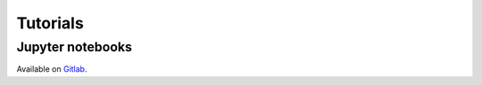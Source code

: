 .. _tutorials:

=========
Tutorials
=========

Jupyter notebooks
=================

Available on `Gitlab <https://gitlab.com/shaoxc/qepy/-/tree/master/examples/jupyter>`_.
